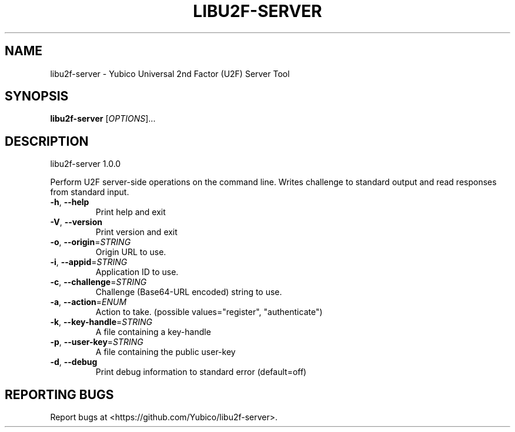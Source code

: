 .\" DO NOT MODIFY THIS FILE!  It was generated by help2man 1.46.5.
.TH LIBU2F-SERVER "1" "July 2015" "libu2f-server 1.0.0" "User Commands"
.SH NAME
libu2f-server \- Yubico Universal 2nd Factor (U2F) Server Tool
.SH SYNOPSIS
.B libu2f-server
[\fI\,OPTIONS\/\fR]...
.SH DESCRIPTION
libu2f\-server 1.0.0
.PP
Perform U2F server\-side operations on the command line. Writes challenge to
standard output and read responses from standard input.
.TP
\fB\-h\fR, \fB\-\-help\fR
Print help and exit
.TP
\fB\-V\fR, \fB\-\-version\fR
Print version and exit
.TP
\fB\-o\fR, \fB\-\-origin\fR=\fI\,STRING\/\fR
Origin URL to use.
.TP
\fB\-i\fR, \fB\-\-appid\fR=\fI\,STRING\/\fR
Application ID to use.
.TP
\fB\-c\fR, \fB\-\-challenge\fR=\fI\,STRING\/\fR
Challenge (Base64\-URL encoded) string to use.
.TP
\fB\-a\fR, \fB\-\-action\fR=\fI\,ENUM\/\fR
Action to take.  (possible values="register",
"authenticate")
.TP
\fB\-k\fR, \fB\-\-key\-handle\fR=\fI\,STRING\/\fR
A file containing a key\-handle
.TP
\fB\-p\fR, \fB\-\-user\-key\fR=\fI\,STRING\/\fR
A file containing the public user\-key
.TP
\fB\-d\fR, \fB\-\-debug\fR
Print debug information to standard error
(default=off)
.SH "REPORTING BUGS"
Report bugs at <https://github.com/Yubico/libu2f\-server>.
